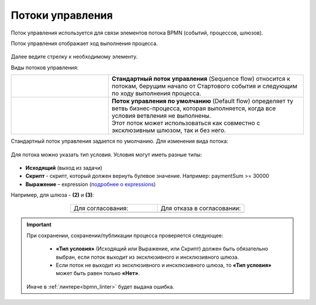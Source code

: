 Потоки управления 
====================

.. _sequential flow:

Поток управления используется для связи элементов потока BPMN (событий, процессов, шлюзов).

Поток управления отображает ход выполнения процесса. 

 .. image:: _static/seq_flow/92.png
       :width: 200
       :align: center

Далее ведите стрелку к необходимому элементу. 

Виды потоков управления:

.. list-table::
      :widths: 10 20 
      :align: center
      :class: tight-table 
 
      
      * - 
           
           .. image:: _static/seq_flow/normal_flow.png
              :width: 150
              :align: center 

        - | **Стандартный поток управления** (Sequence flow) относится к потокам, берущим начало от Стартового события и следующим по ходу выполнения процесса.   
      * - 
           
           .. image:: _static/seq_flow/default_flow.png
              :width: 150
              :align: center 


        - | **Поток управления по умолчанию** (Default flow) определяет ту ветвь бизнес-процесса, которая выполняется, когда все условия ветвления не выполнены. 
          | Этот поток может использоваться как совместно с эксклюзивным шлюзом, так и без него. 

.. _sequential flow_change:

Стандартный поток управления задается по умолчанию. Для изменения вида потока:

 .. image:: _static/seq_flow/flow_types.png
       :width: 400
       :align: center

.. _sequential flow_type:

Для потока можно указать тип условия. Условия могут иметь разные типы:

 .. image:: _static/seq_flow/64.png
       :width: 300
       :align: center

*	**Исходящий** (выход из задачи)
*	**Скрипт** - скрипт, который должен вернуть булевое значение. Например: paymentSum >= 30000
*	**Выражение** – expression (`подробнее о expressions <https://docs.camunda.io/docs/components/concepts/expressions/>`_)

Например, для шлюза - **(2)** и **(3)**:

 .. image:: _static/seq_flow/63.png
       :width: 300
       :align: center

.. list-table::
      :widths: 5 5
      :align: center
      :class: tight-table 

      * - Для согласования:
        - Для отказа в согласовании:
      * - 
               .. image:: _static/seq_flow/65.png
                :width: 300
                :align: center

        - 
               .. image:: _static/seq_flow/66.png
                :width: 300
                :align: center

.. important::

  При сохранении, сохранении/публикации процесса проверяется следующее:

   - **«Тип условия»** (Исходящий или Выражение, или Скрипт) должен быть обязательно выбран, если поток выходит из эксклюзивного и инсклюзивного шлюза.
   - Если поток не выходит из эксклюзивного и инсклюзивного шлюза, то **«Тип условия»** может быть равен только **«Нет»**.

  Иначе в :ref:`линтере<bpmn_linter>` будет выдана ошибка.  